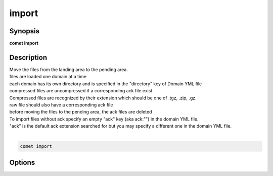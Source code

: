 ***************************************************************************************************
import
***************************************************************************************************


Synopsis
--------

**comet import**


Description
-----------


| Move the files from the landing area to the pending area.
| files are loaded one domain at a time
| each domain has its own directory and is specified in the "directory" key of Domain YML file
| compressed files are uncompressed if a corresponding ack file exist.
| Compressed files are recognized by their extension which should be one of .tgz, .zip, .gz.
| raw file should also have a corresponding ack file
| before moving the files to the pending area, the ack files are deleted
| To import files without ack specify an empty "ack" key (aka ack:"") in the domain YML file.
| "ack" is the default ack extension searched for but you may specify a different one in the domain YML file.
| 

.. code-block:: console

   comet import


Options
-------

